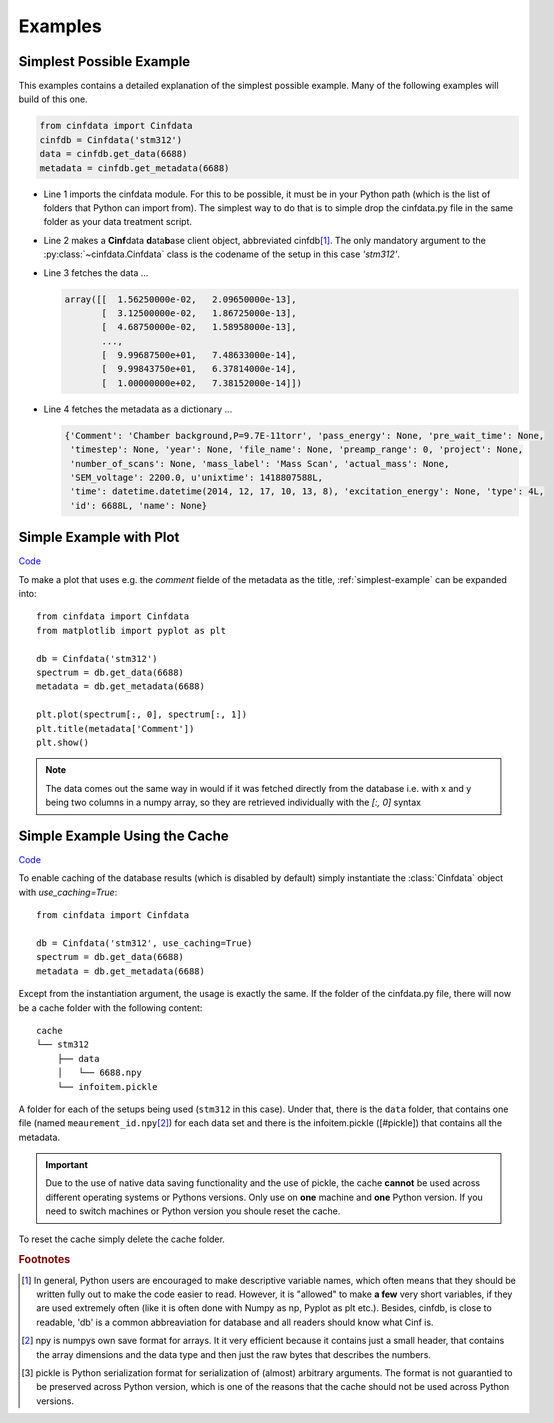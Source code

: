.. _examples:

Examples
========

.. _simplest-example:

Simplest Possible Example
-------------------------

This examples contains a detailed explanation of the simplest possible
example. Many of the following examples will build of this one.

.. code-block:: python

    from cinfdata import Cinfdata
    cinfdb = Cinfdata('stm312')
    data = cinfdb.get_data(6688)
    metadata = cinfdb.get_metadata(6688)

* Line 1 imports the cinfdata module. For this to be possible, it must
  be in your Python path (which is the list of folders that Python can
  import from). The simplest way to do that is to simple drop the
  cinfdata.py file in the same folder as your data treatment script.
* Line 2 makes a **Cinf**\ data **d**\ ata\ **b**\ ase client object,
  abbreviated cinfdb\ [#shortnames]_. The only mandatory
  argument to the :py:class:`~cinfdata.Cinfdata` class is the codename
  of the setup in this case `'stm312'`.
* Line 3 fetches the data ...

  .. code-block:: text

      array([[  1.56250000e-02,   2.09650000e-13],
             [  3.12500000e-02,   1.86725000e-13],
             [  4.68750000e-02,   1.58958000e-13],
             ...,
             [  9.99687500e+01,   7.48633000e-14],
             [  9.99843750e+01,   6.37814000e-14],
             [  1.00000000e+02,   7.38152000e-14]])

* Line 4 fetches the metadata as a dictionary ...

  .. code-block:: python

      {'Comment': 'Chamber background,P=9.7E-11torr', 'pass_energy': None, 'pre_wait_time': None,
       'timestep': None, 'year': None, 'file_name': None, 'preamp_range': 0, 'project': None,
       'number_of_scans': None, 'mass_label': 'Mass Scan', 'actual_mass': None,
       'SEM_voltage': 2200.0, u'unixtime': 1418807588L,
       'time': datetime.datetime(2014, 12, 17, 10, 13, 8), 'excitation_energy': None, 'type': 4L,
       'id': 6688L, 'name': None}

Simple Example with Plot
------------------------

`Code <https://github.com/CINF/cinf_database/blob/master/examples/simple_with_plot.py>`_

To make a plot that uses e.g. the `comment` fielde of the metadata as
the title, :ref:`simplest-example` can be expanded into::

  from cinfdata import Cinfdata
  from matplotlib import pyplot as plt

  db = Cinfdata('stm312')
  spectrum = db.get_data(6688)
  metadata = db.get_metadata(6688)

  plt.plot(spectrum[:, 0], spectrum[:, 1])
  plt.title(metadata['Comment'])
  plt.show()

.. note:: The data comes out the same way in would if it was fetched
          directly from the database i.e. with x and y being two
          columns in a numpy array, so they are retrieved individually
          with the `[:, 0]` syntax

Simple Example Using the Cache
------------------------------

`Code <https://github.com/CINF/cinf_database/blob/master/examples/simple_with_cache.py>`_

To enable caching of the database results (which is disabled by
default) simply instantiate the :class:`Cinfdata` object with
`use_caching=True`::

  from cinfdata import Cinfdata

  db = Cinfdata('stm312', use_caching=True)
  spectrum = db.get_data(6688)
  metadata = db.get_metadata(6688)

Except from the instantiation argument, the usage is exactly the
same. If the folder of the cinfdata.py file, there will now be a cache
folder with the following content::

  cache
  └── stm312
      ├── data
      │   └── 6688.npy
      └── infoitem.pickle

A folder for each of the setups being used (``stm312`` in this
case). Under that, there is the ``data`` folder, that contains one
file (named ``meaurement_id.npy``\ [#npy]_) for each data set and
there is the infoitem.pickle ([#pickle]) that contains all the
metadata.

.. important:: Due to the use of native data saving functionality and
               the use of pickle, the cache **cannot** be used across
               different operating systems or Pythons versions. Only
               use on **one** machine and **one** Python version. If
               you need to switch machines or Python version you
               shoule reset the cache.

To reset the cache simply delete the cache folder.

.. rubric:: Footnotes

.. [#shortnames] In general, Python users are encouraged to make
                 descriptive variable names, which often means that
                 they should be written fully out to make the code
                 easier to read. However, it is "allowed" to make **a
                 few** very short variables, if they are used
                 extremely often (like it is often done with Numpy as
                 np, Pyplot as plt etc.). Besides, cinfdb, is close to
                 readable, 'db' is a common abbreaviation for database
                 and all readers should know what Cinf is.
.. [#npy] npy is numpys own save format for arrays. It it very
          efficient because it contains just a small header, that
          contains the array dimensions and the data type and then
          just the raw bytes that describes the numbers.
.. [#pickle] pickle is Python serialization format for serialization
             of (almost) arbitrary arguments. The format is not
             guarantied to be preserved across Python version, which
             is one of the reasons that the cache should not be used
             across Python versions.
